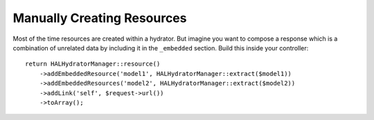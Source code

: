Manually Creating Resources
===========================

Most of the time resources are created within a hydrator.  But imagine you want
to compose a response which is a combination of unrelated data by including it
in the ``_embedded`` section.  Build this inside your controller::

  return HALHydratorManager::resource()
      ->addEmbeddedResource('model1', HALHydratorManager::extract($model1))
      ->addEmbeddedResources('model2', HALHydratorManager::extract($model2))
      ->addLink('self', $request->url())
      ->toArray();
